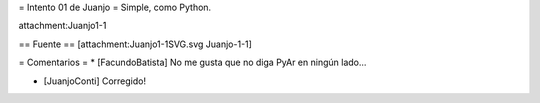= Intento 01 de Juanjo =
Simple, como Python.

attachment:Juanjo1-1

== Fuente ==
[attachment:Juanjo1-1SVG.svg Juanjo-1-1]

= Comentarios =
* [FacundoBatista] No me gusta que no diga PyAr en ningún lado...

* [JuanjoConti] Corregido!
